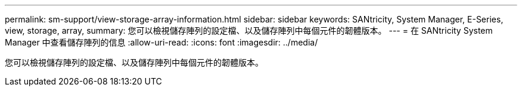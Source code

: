 ---
permalink: sm-support/view-storage-array-information.html 
sidebar: sidebar 
keywords: SANtricity, System Manager, E-Series, view, storage, array, 
summary: 您可以檢視儲存陣列的設定檔、以及儲存陣列中每個元件的韌體版本。 
---
= 在 SANtricity System Manager 中查看儲存陣列的信息
:allow-uri-read: 
:icons: font
:imagesdir: ../media/


[role="lead"]
您可以檢視儲存陣列的設定檔、以及儲存陣列中每個元件的韌體版本。

